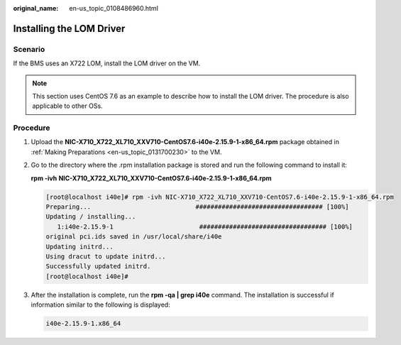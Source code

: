 :original_name: en-us_topic_0108486960.html

.. _en-us_topic_0108486960:

Installing the LOM Driver
=========================

Scenario
--------

If the BMS uses an X722 LOM, install the LOM driver on the VM.

.. note::

   This section uses CentOS 7.6 as an example to describe how to install the LOM driver. The procedure is also applicable to other OSs.

Procedure
---------

#. Upload the **NIC-X710_X722_XL710_XXV710-CentOS7.6-i40e-2.15.9-1-x86_64.rpm** package obtained in :ref:`Making Preparations <en-us_topic_0131700230>` to the VM.

#. Go to the directory where the .rpm installation package is stored and run the following command to install it:

   **rpm -ivh** **NIC-X710_X722_XL710_XXV710-CentOS7.6-i40e-2.15.9-1-x86_64.rpm**

   .. code-block:: console

      [root@localhost i40e]# rpm -ivh NIC-X710_X722_XL710_XXV710-CentOS7.6-i40e-2.15.9-1-x86_64.rpm
      Preparing...                            ################################## [100%]
      Updating / installing...
         1:i40e-2.15.9-1                       ################################## [100%]
      original pci.ids saved in /usr/local/share/i40e
      Updating initrd...
      Using dracut to update initrd...
      Successfully updated initrd.
      [root@localhost i40e]#

#. After the installation is complete, run the **rpm -qa \| grep i40e** command. The installation is successful if information similar to the following is displayed:

   .. code-block::

      i40e-2.15.9-1.x86_64
